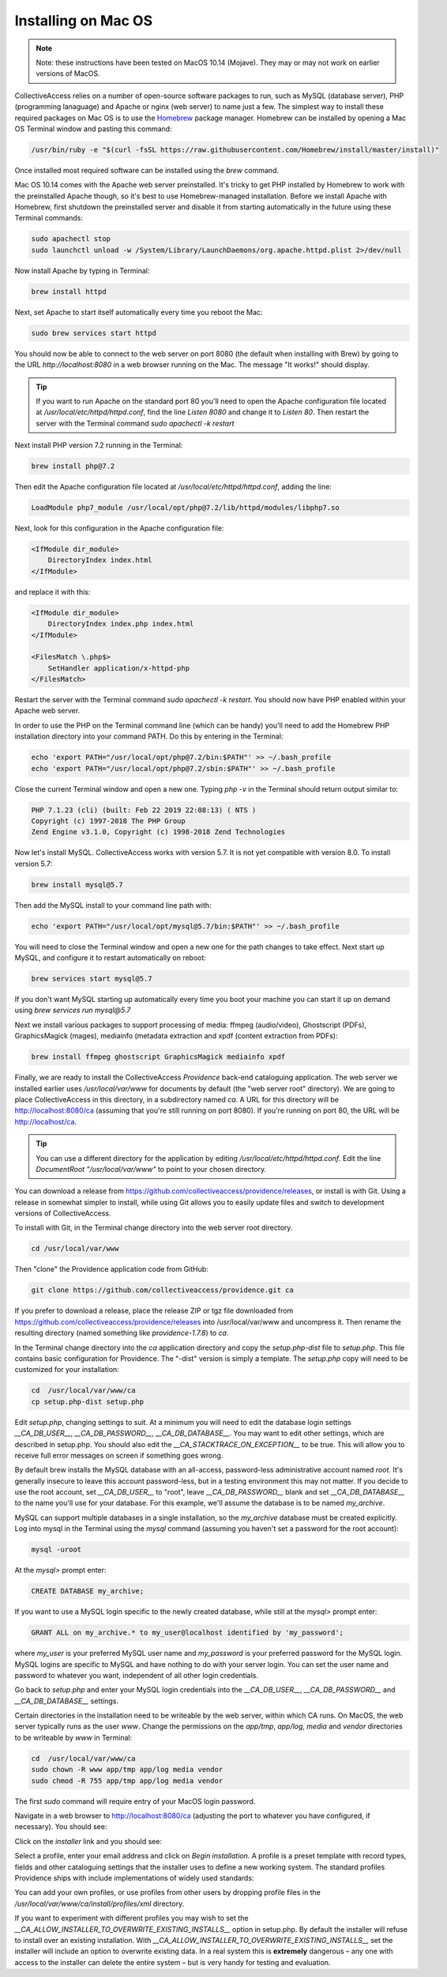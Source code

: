 Installing on Mac OS
====================

.. note::
    Note: these instructions have been tested on MacOS 10.14 (Mojave). They may or may not work on earlier versions of MacOS.

CollectiveAccess relies on a number of open-source software packages to run, such as MySQL (database server), PHP (programming lanaguage) and Apache or nginx (web server) to name just a few. The simplest way to install these required packages on Mac OS is to use the `Homebrew <https://brew.sh>`_ package manager. Homebrew can be installed by opening a Mac OS Terminal window and pasting this command:

.. code:: bash

    /usr/bin/ruby -e "$(curl -fsSL https://raw.githubusercontent.com/Homebrew/install/master/install)"

Once installed most required software can be installed using the `brew` command.

Mac OS 10.14 comes with the Apache web server preinstalled. It's tricky to get PHP installed by Homebrew to work with the preinstalled Apache though, so it's best to use Homebrew-managed installation. Before we install Apache with Homebrew, first shutdown the preinstalled server and disable it from starting automatically in the future using these Terminal commands:

.. code:: bash

    sudo apachectl stop
    sudo launchctl unload -w /System/Library/LaunchDaemons/org.apache.httpd.plist 2>/dev/null
    
Now install Apache by typing in Terminal:

.. code:: bash
    
    brew install httpd
    
Next, set Apache to start itself automatically every time you reboot the Mac:

.. code:: bash
    
    sudo brew services start httpd
    
You should now be able to connect to the web server on port 8080 (the default when installing with Brew) by going to the URL `http://localhost:8080` in a web browser running on the Mac. The message "It works!" should display.

.. tip::

    If you want to run Apache on the standard port 80 you'll need to open the Apache configuration file located at `/usr/local/etc/httpd/httpd.conf`, find the line `Listen 8080` and change it to `Listen 80`. Then restart the server with the Terminal command `sudo apachectl -k restart`
    
Next install PHP version 7.2 running in the Terminal:

.. code:: bash
    
    brew install php@7.2
    
Then edit the Apache configuration file located at `/usr/local/etc/httpd/httpd.conf`, adding the line:

.. code:: 

    LoadModule php7_module /usr/local/opt/php@7.2/lib/httpd/modules/libphp7.so

Next, look for this configuration in the Apache configuration file:

.. code:: 

    <IfModule dir_module>
        DirectoryIndex index.html
    </IfModule>
    
and replace it with this:

.. code:: 

    <IfModule dir_module>
        DirectoryIndex index.php index.html
    </IfModule>

    <FilesMatch \.php$>
        SetHandler application/x-httpd-php
    </FilesMatch>

Restart the server with the Terminal command `sudo apachectl -k restart`. You should now have PHP enabled within your Apache web server.

In order to use the PHP on the Terminal command line (which can be handy) you'll need to add the Homebrew PHP installation directory into your command PATH. Do this by entering in the Terminal:

.. code:: bash

    echo 'export PATH="/usr/local/opt/php@7.2/bin:$PATH"' >> ~/.bash_profile
    echo 'export PATH="/usr/local/opt/php@7.2/sbin:$PATH"' >> ~/.bash_profile
    
Close the current Terminal window and open a new one. Typing `php -v` in the Terminal should return output similar to:

.. code::

    PHP 7.1.23 (cli) (built: Feb 22 2019 22:08:13) ( NTS )
    Copyright (c) 1997-2018 The PHP Group
    Zend Engine v3.1.0, Copyright (c) 1998-2018 Zend Technologies
    
Now let's install MySQL. CollectiveAccess works with version 5.7. It is not yet compatible with version 8.0. To install version 5.7:

.. code::

    brew install mysql@5.7

Then add the MySQL install to your command line path with:

.. code::

    echo 'export PATH="/usr/local/opt/mysql@5.7/bin:$PATH"' >> ~/.bash_profile

You will need to close the Terminal window and open a new one for the path changes to take effect. Next start up MySQL, and configure it to restart automatically on reboot:

.. code::
    
    brew services start mysql@5.7
    
If you don't want MySQL starting up automatically every time you boot your machine you can start it up on demand using `brew services run mysql@5.7`

Next we install various packages to support processing of media: ffmpeg (audio/video), Ghostscript (PDFs), GraphicsMagick (mages), mediainfo (metadata extraction and xpdf (content extraction from PDFs):

.. code::
    
    brew install ffmpeg ghostscript GraphicsMagick mediainfo xpdf

Finally, we are ready to install the CollectiveAccess `Providence` back-end cataloguing application. The web server we installed earlier uses `/usr/local/var/www` for documents by default (the "web server root" directory). We are going to place CollectiveAccess in this directory, in a subdirectory named `ca`. A URL for this directory will be http://localhost:8080/ca (assuming that you're still running on port 8080). If you're running on port 80, the URL will be http://localhost/ca.

.. tip::
    
    You can use a different directory for the application by editing `/usr/local/etc/httpd/httpd.conf`. Edit the line `DocumentRoot "/usr/local/var/www"` to point to your chosen directory.

You can download a release from https://github.com/collectiveaccess/providence/releases, or install is with Git. Using a release in somewhat simpler to install, while using Git allows you to easily update files and switch to development versions of CollectiveAccess.

To install with Git, in the Terminal change directory into the web server root directory.

.. code::

     cd /usr/local/var/www
     
Then "clone" the Providence application code from GitHub:

.. code::

    git clone https://github.com/collectiveaccess/providence.git ca
    
If you prefer to download a release, place the release ZIP or tgz file downloaded from https://github.com/collectiveaccess/providence/releases into /usr/local/var/www and uncompress it. Then rename the resulting directory (named something like `providence-1.7.8`) to `ca`.

In the Terminal change directory into the `ca` application directory and copy the `setup.php-dist` file to `setup.php`. This file contains basic configuration for Providence. The "-dist" version is simply a template. The `setup.php` copy will need to be customized for your installation:

.. code::
    
    cd  /usr/local/var/www/ca
    cp setup.php-dist setup.php

Edit `setup.php`, changing settings to suit. At a minimum you will need to edit the database login settings `__CA_DB_USER__`, `__CA_DB_PASSWORD__`, `__CA_DB_DATABASE__`. You may want to edit other settings, which are described in setup.php. You should also edit the `__CA_STACKTRACE_ON_EXCEPTION__` to be true. This will allow you to receive full error messages on screen if something goes wrong.

By default brew installs the MySQL database with an all-access, password-less administrative account named `root`. It's generally insecure to leave this account password-less, but in a testing environment this may not matter. If you decide to use the root account, set `__CA_DB_USER__` to "root", leave `__CA_DB_PASSWORD__` blank and set `__CA_DB_DATABASE__` to the name you'll use for your database. For this example, we'll assume the database is to be named `my_archive`.

MySQL can support multiple databases in a single installation, so the `my_archive` database must be created explicitly. Log into mysql in the Terminal using the `mysql` command (assuming you haven't set a password for the root account):
    
.. code::

    mysql -uroot

At the `mysql>` prompt enter:

.. code::
    
    CREATE DATABASE my_archive;
    
If you want to use a MySQL login specific to the newly created database, while still at the `mysql>` prompt enter:

.. code::

    GRANT ALL on my_archive.* to my_user@localhost identified by 'my_password';
    
where `my_user` is your preferred MySQL user name and `my_password` is your preferred password for the MySQL login. MySQL logins are specific to MySQL and have nothing to do with your server login. You can set the user name and password to whatever you want, independent of all other login credentials.

Go back to `setup.php` and enter your MySQL login credentials into the `__CA_DB_USER__`, `__CA_DB_PASSWORD__` and `__CA_DB_DATABASE__` settings.

Certain directories in the installation need to be writeable by the web server, within which CA runs. On MacOS, the web server typically runs as the user `www`. Change the permissions on the `app/tmp`, `app/log`, `media` and `vendor` directories to be writeable by `www` in Terminal:

.. code::

    cd  /usr/local/var/www/ca
    sudo chown -R www app/tmp app/log media vendor
    sudo chmod -R 755 app/tmp app/log media vendor

The first `sudo` command will require entry of your MacOS login password. 

Navigate in a web browser to http://localhost:8080/ca (adjusting the port to whatever you have configured, if necessary). You should see:

.. image:: ../../_static/images/first_install.png
    :width: 600px
    
Click on the `installer` link and you should see:

.. image:: ../../_static/images/install_screen.png
    :width: 600px
    
Select a profile, enter your email address and click on `Begin installation`. A profile is a preset template with record types, fields and other cataloguing settings that the installer uses to define a new working system. The standard profiles Providence ships with include implementations of widely used standards:

.. image:: ../../_static/images/install_profiles.png
    :width: 600px
    
You can add your own profiles, or use profiles from other users by dropping profile files in the `/usr/local/var/www/ca/install/profiles/xml` directory.

If you want to experiment with different profiles you may wish to set the `__CA_ALLOW_INSTALLER_TO_OVERWRITE_EXISTING_INSTALLS__` option in setup.php. By default the installer will refuse to install over an existing installation. With `__CA_ALLOW_INSTALLER_TO_OVERWRITE_EXISTING_INSTALLS__` set the installer will include an option to overwrite existing data. In a real system this is **extremely** dangerous – any one with access to the installer can delete the entire system – but is very handy for testing and evaluation.